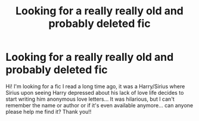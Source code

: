 #+TITLE: Looking for a really really old and probably deleted fic

* Looking for a really really old and probably deleted fic
:PROPERTIES:
:Author: Jesuismakkachin
:Score: 0
:DateUnix: 1607384390.0
:DateShort: 2020-Dec-08
:FlairText: Request
:END:
Hi! I'm looking for a fic I read a long time ago, it was a Harry/Sirius where Sirius upon seeing Harry depressed about his lack of love life decides to start writing him anonymous love letters... It was hilarious, but I can't remember the name or author or if it's even available anymore... can anyone please help me find it? Thank you!!

